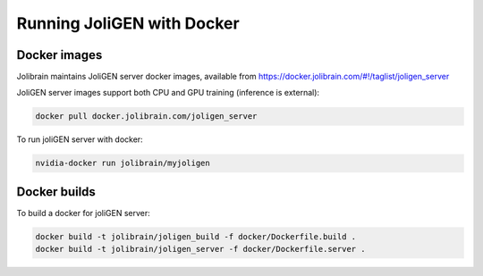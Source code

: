.. _docker:

############################
 Running JoliGEN with Docker
############################


***************
Docker images
***************

Jolibrain maintains JoliGEN server docker images, available from https://docker.jolibrain.com/#!/taglist/joligen_server

JoliGEN server images support both CPU and GPU training (inference is external):

.. code:: bash

   docker pull docker.jolibrain.com/joligen_server

To run joliGEN server with docker:

.. code:: bash

   nvidia-docker run jolibrain/myjoligen
			      
**************
Docker builds
**************

To build a docker for joliGEN server:

.. code:: bash

   docker build -t jolibrain/joligen_build -f docker/Dockerfile.build .
   docker build -t jolibrain/joligen_server -f docker/Dockerfile.server .
